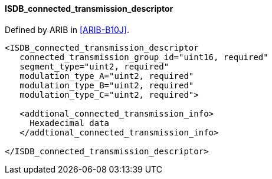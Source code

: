 ==== ISDB_connected_transmission_descriptor

Defined by ARIB in <<ARIB-B10J>>.

[source,xml]
----
<ISDB_connected_transmission_descriptor
   connected_transmission_group_id="uint16, required"
   segment_type="uint2, required"
   modulation_type_A="uint2, required"
   modulation_type_B="uint2, required"
   modulation_type_C="uint2, required">

   <addtional_connected_transmission_info>
     Hexadecimal data
   </addtional_connected_transmission_info>

</ISDB_connected_transmission_descriptor>
----
